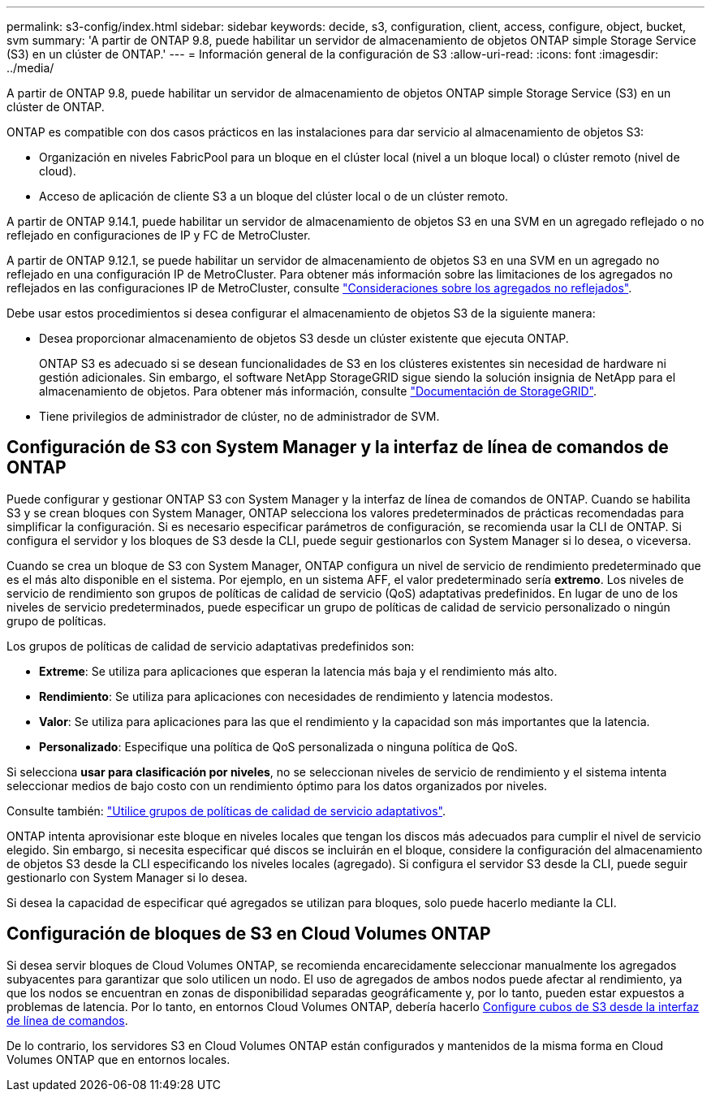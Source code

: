 ---
permalink: s3-config/index.html 
sidebar: sidebar 
keywords: decide, s3, configuration, client, access, configure, object, bucket, svm 
summary: 'A partir de ONTAP 9.8, puede habilitar un servidor de almacenamiento de objetos ONTAP simple Storage Service (S3) en un clúster de ONTAP.' 
---
= Información general de la configuración de S3
:allow-uri-read: 
:icons: font
:imagesdir: ../media/


[role="lead"]
A partir de ONTAP 9.8, puede habilitar un servidor de almacenamiento de objetos ONTAP simple Storage Service (S3) en un clúster de ONTAP.

ONTAP es compatible con dos casos prácticos en las instalaciones para dar servicio al almacenamiento de objetos S3:

* Organización en niveles FabricPool para un bloque en el clúster local (nivel a un bloque local) o clúster remoto (nivel de cloud).
* Acceso de aplicación de cliente S3 a un bloque del clúster local o de un clúster remoto.


A partir de ONTAP 9.14.1, puede habilitar un servidor de almacenamiento de objetos S3 en una SVM en un agregado reflejado o no reflejado en configuraciones de IP y FC de MetroCluster.

A partir de ONTAP 9.12.1, se puede habilitar un servidor de almacenamiento de objetos S3 en una SVM en un agregado no reflejado en una configuración IP de MetroCluster. Para obtener más información sobre las limitaciones de los agregados no reflejados en las configuraciones IP de MetroCluster, consulte link:https://docs.netapp.com/us-en/ontap-metrocluster/install-ip/considerations_unmirrored_aggrs.html?q=unmirrored+aggregates["Consideraciones sobre los agregados no reflejados"].

Debe usar estos procedimientos si desea configurar el almacenamiento de objetos S3 de la siguiente manera:

* Desea proporcionar almacenamiento de objetos S3 desde un clúster existente que ejecuta ONTAP.
+
ONTAP S3 es adecuado si se desean funcionalidades de S3 en los clústeres existentes sin necesidad de hardware ni gestión adicionales. Sin embargo, el software NetApp StorageGRID sigue siendo la solución insignia de NetApp para el almacenamiento de objetos. Para obtener más información, consulte link:https://docs.netapp.com/sgws-114/index.jsp["Documentación de StorageGRID"^].

* Tiene privilegios de administrador de clúster, no de administrador de SVM.




== Configuración de S3 con System Manager y la interfaz de línea de comandos de ONTAP

Puede configurar y gestionar ONTAP S3 con System Manager y la interfaz de línea de comandos de ONTAP. Cuando se habilita S3 y se crean bloques con System Manager, ONTAP selecciona los valores predeterminados de prácticas recomendadas para simplificar la configuración. Si es necesario especificar parámetros de configuración, se recomienda usar la CLI de ONTAP.  Si configura el servidor y los bloques de S3 desde la CLI, puede seguir gestionarlos con System Manager si lo desea, o viceversa.

Cuando se crea un bloque de S3 con System Manager, ONTAP configura un nivel de servicio de rendimiento predeterminado que es el más alto disponible en el sistema. Por ejemplo, en un sistema AFF, el valor predeterminado sería *extremo*. Los niveles de servicio de rendimiento son grupos de políticas de calidad de servicio (QoS) adaptativas predefinidos. En lugar de uno de los niveles de servicio predeterminados, puede especificar un grupo de políticas de calidad de servicio personalizado o ningún grupo de políticas.

Los grupos de políticas de calidad de servicio adaptativas predefinidos son:

* *Extreme*: Se utiliza para aplicaciones que esperan la latencia más baja y el rendimiento más alto.
* *Rendimiento*: Se utiliza para aplicaciones con necesidades de rendimiento y latencia modestos.
* *Valor*: Se utiliza para aplicaciones para las que el rendimiento y la capacidad son más importantes que la latencia.
* *Personalizado*: Especifique una política de QoS personalizada o ninguna política de QoS.


Si selecciona *usar para clasificación por niveles*, no se seleccionan niveles de servicio de rendimiento y el sistema intenta seleccionar medios de bajo costo con un rendimiento óptimo para los datos organizados por niveles.

Consulte también: link:../performance-admin/adaptive-qos-policy-groups-task.html["Utilice grupos de políticas de calidad de servicio adaptativos"].

ONTAP intenta aprovisionar este bloque en niveles locales que tengan los discos más adecuados para cumplir el nivel de servicio elegido. Sin embargo, si necesita especificar qué discos se incluirán en el bloque, considere la configuración del almacenamiento de objetos S3 desde la CLI especificando los niveles locales (agregado). Si configura el servidor S3 desde la CLI, puede seguir gestionarlo con System Manager si lo desea.

Si desea la capacidad de especificar qué agregados se utilizan para bloques, solo puede hacerlo mediante la CLI.



== Configuración de bloques de S3 en Cloud Volumes ONTAP

Si desea servir bloques de Cloud Volumes ONTAP, se recomienda encarecidamente seleccionar manualmente los agregados subyacentes para garantizar que solo utilicen un nodo. El uso de agregados de ambos nodos puede afectar al rendimiento, ya que los nodos se encuentran en zonas de disponibilidad separadas geográficamente y, por lo tanto, pueden estar expuestos a problemas de latencia. Por lo tanto, en entornos Cloud Volumes ONTAP, debería hacerlo xref:create-bucket-task.html[Configure cubos de S3 desde la interfaz de línea de comandos].

De lo contrario, los servidores S3 en Cloud Volumes ONTAP están configurados y mantenidos de la misma forma en Cloud Volumes ONTAP que en entornos locales.

